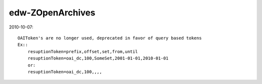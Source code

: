edw-ZOpenArchives
=================

2010-10-07::

    OAIToken's are no longer used, deprecated in favor of query based tokens
    Ex::
        resuptionToken=prefix,offset,set,from,until
        resuptionToken=oai_dc,100,SomeSet,2001-01-01,2010-01-01
        or:
        resuptionToken=oai_dc,100,,,,
